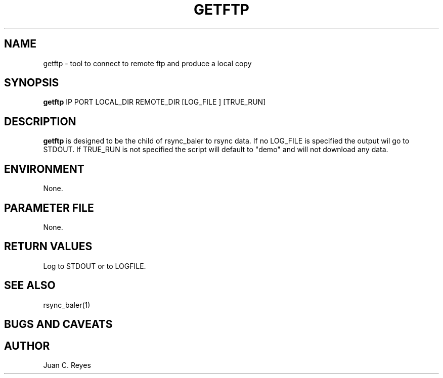 .TH GETFTP "$Date: 2009/05/18 20:57:47 $"
.SH NAME
getftp \- tool to connect to remote ftp and produce a local copy
.SH SYNOPSIS
.nf
\fBgetftp \fP IP PORT LOCAL_DIR REMOTE_DIR [LOG_FILE ] [TRUE_RUN]

.fi
.SH DESCRIPTION
\fBgetftp\fP is designed to be the child of rsync_baler to rsync data. 
If no LOG_FILE is specified the output wil go to STDOUT. If TRUE_RUN
is not specified the script will default to "demo" and will not download
any data. 


.SH ENVIRONMENT
None.

.SH PARAMETER FILE
None.


.ft R
.in
.SH RETURN VALUES
Log to STDOUT or to LOGFILE.
.SH "SEE ALSO"
.nf
rsync_baler(1)
.fi
.SH "BUGS AND CAVEATS"
.LP
.SH AUTHOR
Juan C. Reyes
.br
